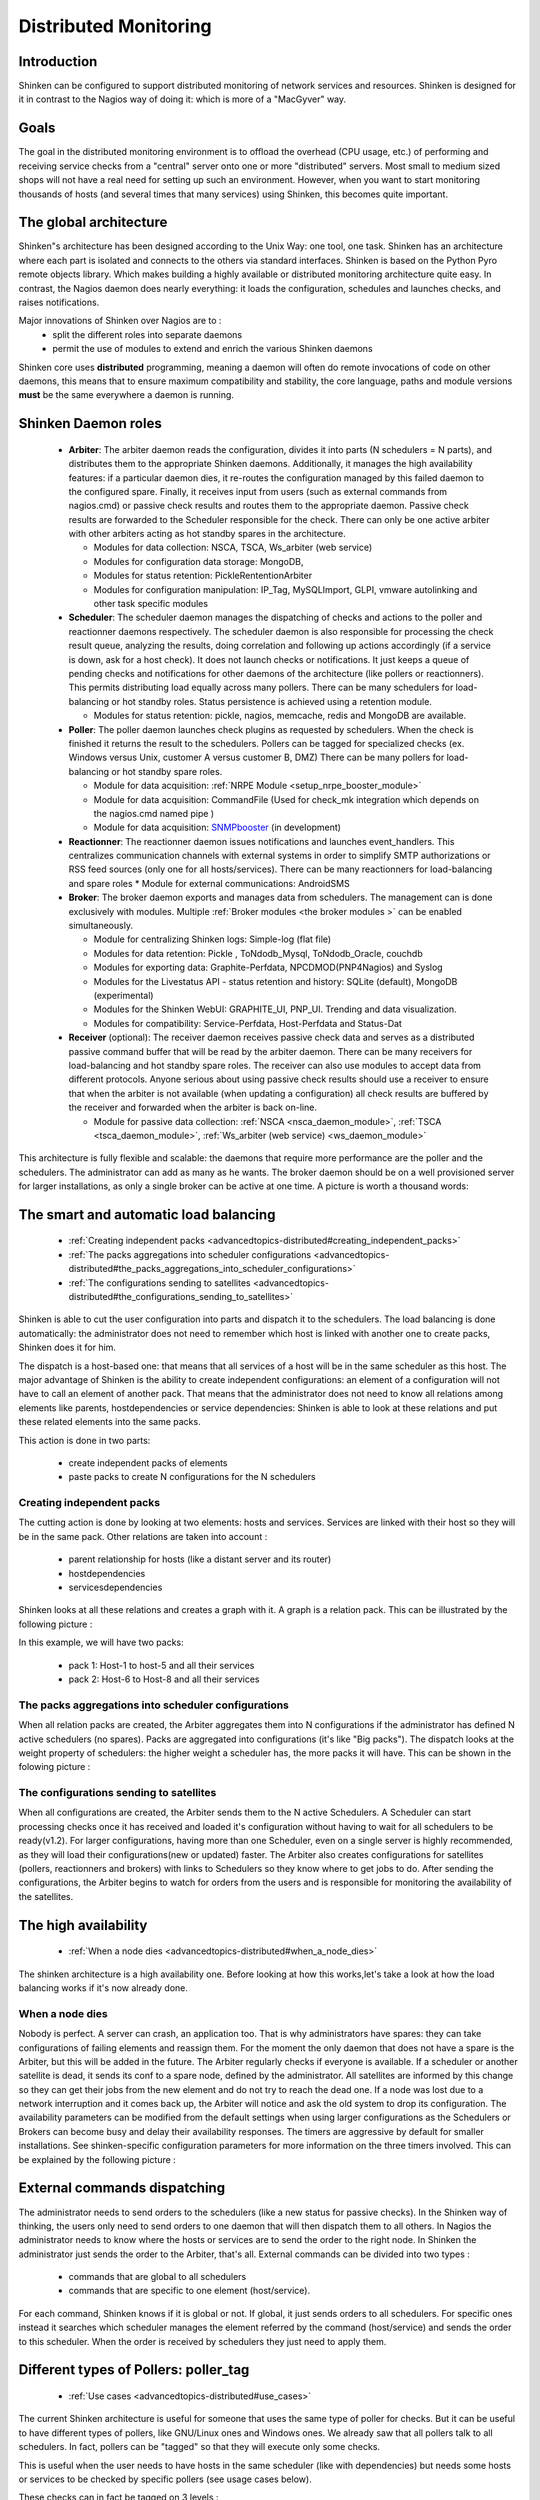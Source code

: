 .. _advancedtopics-distributed:





========================
 Distributed Monitoring 
========================




Introduction 
=============


Shinken can be configured to support distributed monitoring of network services and resources. Shinken is designed for it in contrast to the Nagios way of doing it: which is more of a "MacGyver" way.



Goals 
======


The goal in the distributed monitoring environment is to offload the overhead (CPU usage, etc.) of performing and receiving service checks from a "central" server onto one or more "distributed" servers. Most small to medium sized shops will not have a real need for setting up such an environment. However, when you want to start monitoring thousands of hosts (and several times that many services) using Shinken, this becomes quite important.



The global architecture 
========================


Shinken"s architecture has been designed according to the Unix Way: one tool, one task. Shinken has an architecture where each part is isolated and connects to the others via standard interfaces. Shinken is based on the Python Pyro remote objects library. Which makes building a highly available or distributed monitoring architecture quite easy. In contrast, the Nagios daemon does nearly everything: it loads the configuration, schedules and launches checks, and raises notifications. 

Major innovations of Shinken over Nagios are to :
  * split the different roles into separate daemons
  * permit the use of modules to extend and enrich the various Shinken daemons

Shinken core uses **distributed** programming, meaning a daemon will often do remote invocations of code on other daemons, this means that to ensure maximum compatibility and stability, the core language, paths and module versions **must** be the same everywhere a daemon is running.



Shinken Daemon roles 
=====================




    * **Arbiter**: The arbiter daemon reads the configuration, divides it into parts (N schedulers = N parts), and distributes them to the appropriate Shinken daemons. Additionally, it manages the high availability features: if a particular daemon dies, it re-routes the configuration managed by this failed daemon to the configured spare. Finally, it receives input from users (such as external commands from nagios.cmd) or passive check results and routes them to the appropriate daemon. Passive check results are forwarded to the Scheduler responsible for the check. There can only be one active arbiter with other arbiters acting as hot standby spares in the architecture.

      * Modules for data collection: NSCA, TSCA, Ws_arbiter (web service)
      * Modules for configuration data storage: MongoDB, 
      * Modules for status retention: PickleRententionArbiter
      * Modules for configuration manipulation: IP_Tag, MySQLImport, GLPI, vmware autolinking and other task specific modules



    * **Scheduler**: The scheduler daemon manages the dispatching of checks and actions to the poller and reactionner daemons respectively. The scheduler daemon is also responsible for processing the check result queue, analyzing the results, doing correlation and following up actions accordingly (if a service is down, ask for a host check). It does not launch checks or notifications. It just keeps a queue of pending checks and notifications for other daemons of the architecture (like pollers or reactionners). This permits distributing load equally across many pollers. There can be many schedulers for load-balancing or hot standby roles. Status persistence is achieved using a retention module.

      * Modules for status retention: pickle, nagios, memcache, redis and MongoDB are available.


    * **Poller**: The poller daemon launches check plugins as requested by schedulers. When the check is finished it returns the result to the schedulers. Pollers can be tagged for specialized checks (ex. Windows versus Unix, customer A versus customer B, DMZ) There can be many pollers for load-balancing or hot standby spare roles.

      * Module for data acquisition: :ref:`NRPE Module <setup_nrpe_booster_module>`
      * Module for data acquisition: CommandFile (Used for check_mk integration which depends on the nagios.cmd named pipe )
      * Module for data acquisition: `SNMPbooster`_ (in development)


    * **Reactionner**: The reactionner daemon issues notifications and launches event_handlers. This centralizes communication channels with external systems in order to simplify SMTP authorizations or RSS feed sources (only one for all hosts/services). There can be many reactionners for load-balancing and spare roles
      * Module for external communications: AndroidSMS

    * **Broker**: The broker daemon exports and manages data from schedulers.  The management can is done exclusively with modules. Multiple :ref:`Broker modules <the broker modules >` can be enabled simultaneously.

      * Module for centralizing Shinken logs: Simple-log (flat file)
      * Modules for data retention: Pickle , ToNdodb_Mysql, ToNdodb_Oracle, couchdb 
      * Modules for exporting data: Graphite-Perfdata, NPCDMOD(PNP4Nagios) and Syslog
      * Modules for the Livestatus API - status retention and history:  SQLite (default), MongoDB (experimental)
      * Modules for the Shinken WebUI: GRAPHITE_UI, PNP_UI. Trending and data visualization.
      * Modules for compatibility: Service-Perfdata, Host-Perfdata and Status-Dat 


    * **Receiver** (optional): The receiver daemon receives passive check data and serves as a distributed passive command buffer that will be read by the arbiter daemon. There can be many receivers for load-balancing and hot standby spare roles. The receiver can also use modules to accept data from different protocols. Anyone serious about using passive check results should use a receiver to ensure that when the arbiter is not available (when updating a configuration) all check results are buffered by the receiver and forwarded when the arbiter is back on-line.

      * Module for passive data collection: :ref:`NSCA <nsca_daemon_module>`, :ref:`TSCA <tsca_daemon_module>`, :ref:`Ws_arbiter (web service) <ws_daemon_module>`

This architecture is fully flexible and scalable: the daemons that require more performance are the poller and the schedulers. The administrator can add as many as he wants. The broker daemon should be on a well provisioned server for larger installations, as only a single broker can be active at one time. A picture is worth a thousand words: 



.. image:: /_static/images///official/images/shinken-architecture.png
   :scale: 90 %





The smart and automatic load balancing 
=======================================


  * :ref:`Creating independent packs <advancedtopics-distributed#creating_independent_packs>`
  * :ref:`The packs aggregations into scheduler configurations <advancedtopics-distributed#the_packs_aggregations_into_scheduler_configurations>`
  * :ref:`The configurations sending to satellites <advancedtopics-distributed#the_configurations_sending_to_satellites>`

Shinken is able to cut the user configuration into parts and dispatch it to the schedulers. The load balancing is done automatically: the administrator does not need to remember which host is linked with another one to create packs, Shinken does it for him.

The dispatch is a host-based one: that means that all services of a host will be in the same scheduler as this host. The major advantage of Shinken is the ability to create independent configurations: an element of a configuration will not have to call an element of another pack. That means that the administrator does not need to know all relations among elements like parents, hostdependencies or service dependencies: Shinken is able to look at these relations and put these related elements into the same packs.

This action is done in two parts:

  * create independent packs of elements
  * paste packs to create N configurations for the N schedulers



.. _advancedtopics-distributed#creating_independent_packs:

Creating independent packs 
---------------------------


The cutting action is done by looking at two elements: hosts and services. Services are linked with their host so they will be in the same pack. Other relations are taken into account :

  * parent relationship for hosts (like a distant server and its router)
  * hostdependencies
  * servicesdependencies

Shinken looks at all these relations and creates a graph with it. A graph is a relation pack. This can be illustrated by the following picture :



.. image:: /_static/images///official/images/pack-creation.png
   :scale: 90 %



In this example, we will have two packs:

  * pack 1: Host-1 to host-5 and all their services
  * pack 2: Host-6 to Host-8 and all their services



.. _advancedtopics-distributed#the_packs_aggregations_into_scheduler_configurations:

The packs aggregations into scheduler configurations 
-----------------------------------------------------


When all relation packs are created, the Arbiter aggregates them into N configurations if the administrator has defined N active schedulers (no spares). Packs are aggregated into configurations (it's like "Big packs"). The dispatch looks at the weight property of schedulers: the higher weight a scheduler has, the more packs it will have. This can be shown in the folowing picture :



.. image:: /_static/images///official/images/pack-agregation.png
   :scale: 90 %





.. _advancedtopics-distributed#the_configurations_sending_to_satellites:

The configurations sending to satellites 
-----------------------------------------


When all configurations are created, the Arbiter sends them to the N active Schedulers. A Scheduler can start processing checks once it has received and loaded it's configuration without having to wait for all schedulers to be ready(v1.2). For larger configurations, having more than one Scheduler, even on a single server is highly recommended, as they will load their configurations(new or updated) faster. The Arbiter also creates configurations for satellites (pollers, reactionners and brokers) with links to Schedulers so they know where to get jobs to do. After sending the configurations, the Arbiter begins to watch for orders from the users and is responsible for monitoring the availability of the satellites. 



The high availability 
======================


  * :ref:`When a node dies <advancedtopics-distributed#when_a_node_dies>`

The shinken architecture is a high availability one. Before looking at how this works,let's take a look at how the load balancing works if it's now already done.



.. _advancedtopics-distributed#when_a_node_dies:

When a node dies 
-----------------


Nobody is perfect. A server can crash, an application too. That is why administrators have spares: they can take configurations of failing elements and reassign them. For the moment the only daemon that does not have a spare is the Arbiter, but this will be added in the future. The Arbiter regularly checks if everyone is available. If a scheduler or another satellite is dead, it sends its conf to a spare node, defined by the administrator. All satellites are informed by this change so they can get their jobs from the new element and do not try to reach the dead one. If a node was lost due to a network interruption and it comes back up, the Arbiter will notice and ask the old system to drop its configuration. 
The availability parameters can be modified from the default settings when using larger configurations as the Schedulers or Brokers can become busy and delay their availability responses. The timers are aggressive by default for smaller installations. See shinken-specific configuration parameters for more information on the three timers involved.
This can be explained by the following picture :



.. image:: /_static/images///official/images/pack-creation.png
   :scale: 90 %





External commands dispatching 
==============================


The administrator needs to send orders to the schedulers (like a new status for passive checks). In the Shinken way of thinking, the users only need to send orders to one daemon that will then dispatch them to all others. In Nagios the administrator needs to know where the hosts or services are to send the order to the right node. In Shinken the administrator just sends the order to the Arbiter, that's all. External commands can be divided into two types :

  * commands that are global to all schedulers
  * commands that are specific to one element (host/service).

For each command, Shinken knows if it is global or not. If global, it just sends orders to all schedulers. For specific ones instead it searches which scheduler manages the element referred by the command (host/service) and sends the order to this scheduler. When the order is received by schedulers they just need to apply them.



Different types of Pollers: poller_tag 
=======================================


  * :ref:`Use cases <advancedtopics-distributed#use_cases>`

The current Shinken architecture is useful for someone that uses the same type of poller for checks. But it can be useful to have different types of pollers, like GNU/Linux ones and Windows ones. We already saw that all pollers talk to all schedulers. In fact, pollers can be "tagged" so that they will execute only some checks.

This is useful when the user needs to have hosts in the same scheduler (like with dependencies) but needs some hosts or services to be checked by specific pollers (see usage cases below).

These checks can in fact be tagged on 3 levels :

  * Host
  * Service
  * Command

The parameter to tag a command, host or service, is "poller_tag". If a check uses a "tagged" or "untagged" command in a untagged host/service, it takes the poller_tag of this host/service. In a "untagged" host/service, it's the command tag that is taken into account.

The pollers can be tagged with multiple poller_tags. If they are tagged, they will only take checks that are tagged, not the untagged ones, unless they defined the tag "None".



.. _advancedtopics-distributed#use_cases:

Use cases 
----------


This capability is useful in two cases:

  * GNU/Linux and Windows pollers
  * DMZ

In the first case, it can be useful to have a windows box in a domain with a poller daemon running under a domain account. If this poller launches WMI queries, the user can have an easy Windows monitoring.

The second case is a classic one: when you have a DMZ network, you need to have a dedicated poller that is in the DMZ, and return results to a scheduler in LAN. With this, you can still have dependencies between DMZ hosts and LAN hosts, and still be sure that checks are done in a DMZ-only poller.



Different types of Reactionners: reactionner_tag 
=================================================


  * :ref:`Use cases <advancedtopics-distributed#use_cases>`

Like for the pollers, reactionners can also have 'tags'. So you can tag your host/service or commands with 
"reactionner_tag". If a notification or an event handler uses a "tagged" or "untagged" command in a untagged host/service, it takes the reactionner_tag of this host/service. In a "untaged" host/service, it's the command tag that is taken into account.

The reactionners can be tagged with multiple reactionner_tags. If they are tagged, they will only take checks that are tagged, not the untagged ones, unless they defined the tag "None".

Like for the poller case, it's mainly useful for DMZ/LAN or GNU/Linux/Windows cases.




Advanced architectures: Realms 
===============================


  * :ref:`Realms in few words <advancedtopics-distributed#realms_in_few_words>`
  * :ref:`Realms are not poller_tags! <advancedtopics-distributed#realms_are_not_poller_tags>`
  * :ref:`Sub realms <advancedtopics-distributed#sub_realms>`
  * :ref:`Example of realm usage <advancedtopics-distributed#example_of_realm_usage>`

Shinken's architecture allows the administrator to have a unique point of administration with numerous schedulers, pollers, reactionners and brokers. Hosts are dispatched with their own services to schedulers and the satellites (pollers/reactionners/brokers) get jobs from them. Everyone is happy.

Or almost everyone. Think about an administrator who has a distributed architecture around the world. With the current Shinken architecture the administrator can put a couple scheduler/poller daemons in Europe and another set in Asia, but he cannot "tag" hosts in Asia to be checked by the asian scheduler . Also trying to check an asian server with an european scheduler can be very sub-optimal, read very sloooow. The hosts are dispatched to all schedulers and satellites so the administrator cannot be sure that asian hosts will be checked by the asian monitoring servers.

In the normal Shinken Architecture is useful for load balancing with high availability, for single site.

Shinken provides a way to manage different geographic or organizational sites.

We will use a generic term for this site managment, **Realms**.



.. _advancedtopics-distributed#realms_in_few_words:

Realms in few words 
--------------------


A realm is a pool of resources (scheduler, poller, reactionner and broker) that hosts or hostgroups can be attached to. A host or hostgroup can be attached to only one realm. All "dependancies" or parents of this hosts must be in the same realm. A realm can be tagged "default"' and realm untagged hosts will be put into it. In a realm, pollers, reactionners and brokers will only get jobs from schedulers of the same realm.



.. _advancedtopics-distributed#realms_are_not_poller_tags:

Realms are not poller_tags! 
----------------------------


Make sure to undestand when to use realms and when to use poller_tags. 
  * **realms are used to segregate schedulers**
  * **poller_tags are used to segregate pollers**
For some cases poller_tag functionality could also be done using Realms. The question you need to ask yourself: Is a poller_tag "enough", or do you need to fully segregate a the scheduler level and use Realms. In realms, schedulers do not communicate with schedulers from other Realms. 

If you just need a poller in a DMZ network, use poller_tag. 

If you need a scheduler/poller in a customer LAN, use realms.



.. _advancedtopics-distributed#sub_realms:

Sub realms 
-----------


A realm can contain another realm. It does not change anything for schedulers: they are only responsible for hosts of their realm not the ones of the sub realms. The realm tree is useful for satellites like reactionners or brokers: they can get jobs from the schedulers of their realm, but also from schedulers of sub realms. Pollers can also get jobs from sub realms, but it's less useful so it's disabled by default. Warning: having more than one broker in a scheduler is not a good idea. The jobs for brokers can be taken by only one broker. For the Arbiter it does not change a thing: there is still only one Arbiter and one configuration whatever realms you have.



.. _advancedtopics-distributed#example_of_realm_usage:

Example of realm usage 
-----------------------


Let's take a look at two distributed environnements. In the first case the administrator wants totally distinct daemons. In the second one he just wants the schedulers/pollers to be distincts, but still have one place to send notifications (reactionners) and one place for database export (broker).

Distincts realms :



.. image:: /_static/images///official/images/shinken-architecture-isolated-realms.png
   :scale: 90 %



More common usage, the global realm with reactionner/broker, and sub realms with schedulers/pollers :



.. image:: /_static/images///official/images/shinken-architecture-global-realm.png
   :scale: 90 %



Satellites can be used for their realm or sub realms too. It's just a parameter in the configuration of the element.


.. _SNMPbooster: https://github.com/titilambert/shinken/blob/snmp_booster/shinken/modules/snmp_poller.py

